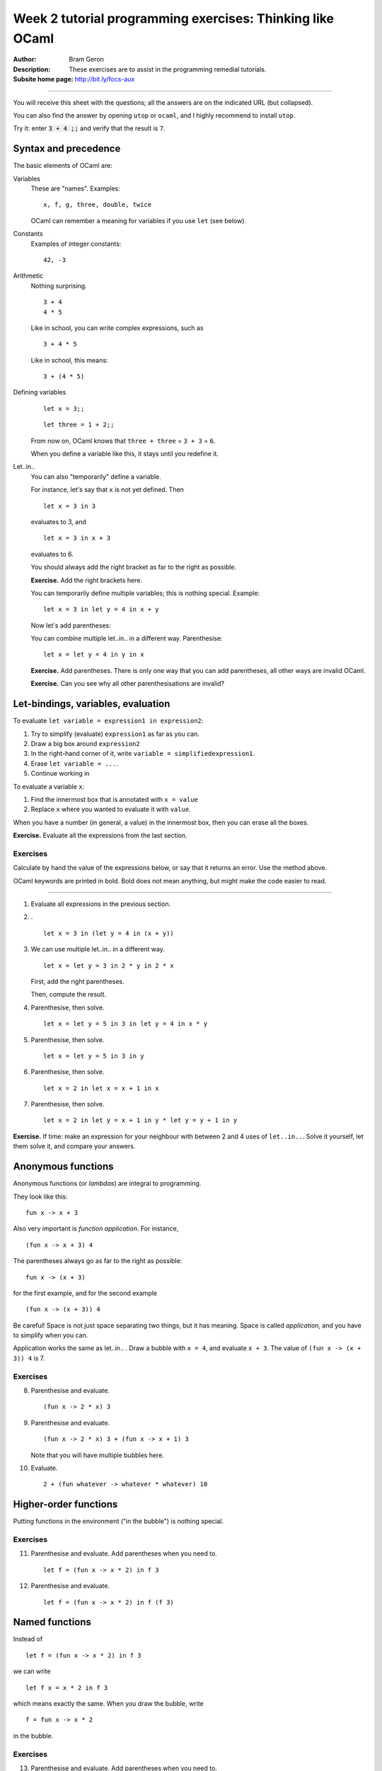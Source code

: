 
**********************************************************
Week 2 tutorial programming exercises: Thinking like OCaml
**********************************************************

.. highlight:: ocaml

.. default-role:: code

.. |ex| replace:: **Exercise.**

:Author: Bram Geron

:Description: These exercises are to assist in the programming remedial tutorials.

:Subsite home page: http://bit.ly/focs-aux

----


You will receive this sheet with the questions; all the answers are on the indicated URL (but collapsed).

You can also find the answer by opening ``utop`` or ``ocaml``, and I highly recommend to install ``utop``.

Try it: enter `3 + 4 ;;` and verify that the result is ``7``.


Syntax and precedence
=====================

The basic elements of OCaml are:

Variables
    These are "names". Examples::

        x, f, g, three, double, twice

    OCaml can remember a meaning for variables if you use ``let`` (see below).

Constants
    Examples of integer constants::

        42, -3

Arithmetic
    Nothing surprising. ::

        3 + 4
        4 * 5

    Like in school, you can write complex expressions, such as ::

        3 + 4 * 5

    Like in school, this means::

        3 + (4 * 5)

Defining variables
    ::

        let x = 3;;

    ::

        let three = 1 + 2;;

    From now on, OCaml knows that ``three + three`` = ``3 + 3`` = ``6``.

    When you define a variable like this, it stays until you redefine it.


Let..in..
    You can also "temporarily" define a variable.

    For instance, let's say that ``x`` is not yet defined. Then ::

        let x = 3 in 3

    evaluates to 3, and ::

        let x = 3 in x + 3

    evaluates to 6.

    You should always add the right bracket as far to the right as possible.

    |ex| Add the right brackets here.

    .. collapse::

        ::

            let x = 3 in (x + 3)

    You can temporarily define multiple variables; this is nothing special. Example::

        let x = 3 in let y = 4 in x + y

    Now let's add parentheses:

    .. collapse::

        ::

            let x = 3 in (let y = 4 in (x + y))

    You can combine multiple let..in.. in a different way. Parenthesise::

        let x = let y = 4 in y in x

    |ex| Add parentheses. There is only one way that you can add parentheses, all other ways are invalid OCaml.

    |ex| Can you see why all other parenthesisations are invalid?

    .. collapse::

        ::

            let x = (let y = 4 in y) in x





Let-bindings, variables, evaluation
===================================

To evaluate ``let variable = expression1 in expression2``:

#. Try to simplify (evaluate) ``expression1`` as far as you can.
#. Draw a big box around ``expression2``
#. In the right-hand corner of it, write ``variable = simplifiedexpression1``.
#. Erase ``let variable = ...``.
#. Continue working in 
   
To evaluate a variable ``x``:

#. Find the innermost box that is annotated with ``x = value``
#. Replace ``x`` where you wanted to evaluate it with ``value``.

When you have a number (in general, a value) in the innermost box, then you can erase all the boxes.

|ex| Evaluate all the expressions from the last section.

Exercises
---------

Calculate by hand the value of the expressions below, or say that it returns an error. Use the method above.

OCaml keywords are printed in bold. Bold does not mean anything, but might make the code easier to read.

----

1.  Evaluate all expressions in the previous section.

#.  . ::
    
        let x = 3 in (let y = 4 in (x + y))

    .. collapse:: 7.

#.  We can use multiple let..in.. in a different way. ::

        let x = let y = 3 in 2 * y in 2 * x

    First, add the right parentheses.

    Then, compute the result.

    .. collapse::

        Before we draw any boxes, we simplify `let y = 3 in 2 * y`. Draw a box with ``y = 3``, fill in ``y``, simplify to 6.

        Then you can draw a box with ``x = 6``. Fill in ``x``, simplify to 12.

#.  Parenthesise, then solve. ::
        
        let x = let y = 5 in 3 in let y = 4 in x * y

    .. collapse::

        - Simplify the ``x =`` part. Inside it, replace ``let y = 5 in`` with a bubble. Simplifying 3 is finished, so erase the bubble again.
        - We now have ``let x = 3 in``. Draw a bubble for it.
        - We now have ``let y = 4 in``. Draw a bubble for it.
        - Replace x by 3 and y by 4.
        - Simplify ``3 * 4`` to 12.

        If you try it in utop, you will get a warning that you have an unused variable. This is okay.

        Often, unused variables mean you are doing unnecessary computations. Indeed, we did ``let y = 5 in`` but it was useless.

#.  Parenthesise, then solve. ::
        
        let x = let y = 5 in 3 in y

    .. collapse::

        - Simplify the ``x =`` part as in the previous exercise. You now have ``let x = 3 in y``.
        - Make a bubble with ``x = 3`` in the corner.
        - ``y`` is undefined, so ERROR.

#.  Parenthesise, then solve. ::
    
        let x = 2 in let x = x + 1 in x

    .. collapse::

        Answer: 3.

#.  Parenthesise, then solve. ::
        
        let x = 2 in let y = x + 1 in y * let y = y + 1 in y

    .. collapse::

        ::

            let x = 2 in (let y = (x + 1) in y * (let y = y + 1 in y))

        - Draw a bubble with x = 2.
        - Replace ``x`` in ``x + 1`` with ``2``, simplify 2+1 to 3.
        - Draw a bubble with y = 3
        - Replace ``y`` in ``y + 1`` with ``3``, simplify 3+1 to 4.
        - Replace inner ``y`` with 4.
        - Erase bubble
        - Replace ``y`` with 3.
        - Simplify 3 * 4 = 12


|ex| If time: make an expression for your neighbour with between 2 and 4 uses of ``let..in..``. Solve it yourself, let them solve it, and compare your answers.

Anonymous functions
===================

Anonymous functions (or *lambdas*) are integral to programming.

They look like this::

    fun x -> x + 3

Also very important is *function application*. For instance, ::

    (fun x -> x + 3) 4

The parentheses always go as far to the right as possible::

    fun x -> (x + 3)

for the first example, and for the second example ::

    (fun x -> (x + 3)) 4

Be careful! Space is not just space separating two things, but it has meaning. Space is called *application*, and you have to simplify when you can.

Application works the same as let..in.. . Draw a bubble with ``x = 4``, and evaluate ``x + 3``. The value of ``(fun x -> (x + 3)) 4`` is 7.

Exercises
---------

8.  Parenthesise and evaluate. ::
        
        (fun x -> 2 * x) 3

    .. collapse:: Answer: 6.

#.  Parenthesise and evaluate. ::
        
        (fun x -> 2 * x) 3 + (fun x -> x + 1) 3

    Note that you will have multiple bubbles here.

    .. collapse:: Answer: 10.

#.  Evaluate. ::
        
        2 + (fun whatever -> whatever * whatever) 10

    .. collapse:: Answer: 102.

Higher-order functions
======================

Putting functions in the environment ("in the bubble") is nothing special. 


Exercises
---------

11. Parenthesise and evaluate. Add parentheses when you need to. ::
     
        let f = (fun x -> x * 2) in f 3

    .. collapse::

        * Make a bubble, write ``f = fun x -> x * 2`` in the corner of it.
        * Replace ``f`` by ``(fun x -> x * 2)`` (add parentheses!)
          
          Now you have ``(fun x -> x * 2) 3``

        * Make a bubble with ``x = 3``
        * Simplify ``x * 2`` to 6.
          
#.  Parenthesise and evaluate. ::
    
        let f = (fun x -> x * 2) in f (f 3)

    .. collapse::

        Same, but you have to replace ``f`` twice, and you get an application twice. The result is 12.

.. _named-function-explanation:

Named functions
===============

Instead of ::

   let f = (fun x -> x * 2) in f 3

we can write ::

   let f x = x * 2 in f 3

which means exactly the same. When you draw the bubble, write ::

    f = fun x -> x * 2

in the bubble.

Exercises
---------


13. Parenthesise and evaluate. Add parentheses when you need to. ::
     
        let f x = x * 2 in f 3

    .. collapse::

        As before.

        * Make a bubble, write ``f = fun x -> x * 2`` in the corner of it.
        * Replace ``f`` by ``(fun x -> x * 2)`` (add parentheses!)
          
          Now you have ``(fun x -> x * 2) 3``

        * Make a bubble with ``x = 3``
        * Simplify ``x * 2`` to 6.
          
#.  Parenthesise and evaluate. ::

        let f x = x * 2 in f (f 3)

    .. collapse::

        Same, but you have to replace ``f`` twice, and you get an application twice. The result is 12.

#.  Parenthesise and evaluate. ::
        
        let f x = x * 2 in f x

    .. collapse::

        * Draw the bubble with ``f = fun x -> x * 2``.
        * ``x`` is not in a bubble, so we cannot simplify it. Error!

#.  Evaluate. ::

       let f x = 3 * x in let g x = 3 + x in f (g 4)

    .. collapse::

        21

        This was from the lecture: http://bit.ly/focs04a

#.  Evaluate. ::

        let f x = x + x in let g h = h (h 1) in g f

    .. collapse::

        The exercise is easier when we rename the variables::

            let double x = x + x in
            let apply_twice_to_one h = h (h 1) in
            apply_twice_to_one double

        The answer is 4:

        * Write a bubble ``f = fun x -> x + x``
        * Write a bubble ``g = fun h -> h (h 1)``
        * Substitute ``g`` to get ::
            
            (fun h -> h (h 1)) f

          inside the two bubbles

        * Substitute ``f`` to get ::
            
            (fun h -> h (h 1)) (fun x -> x + x)


          inside the two bubbles

        * Write another bubble ``h = fun x -> x + x``; inside it ``h (h 1)``
        * Fill in ``h`` in the inside
        * In the brackets, make a bubble with ``let x = 1``; the bubble contains ``x + x``. Simplifies to ``2``. Remove the ``x`` bubble.
        * You have ``h 2`` left. Make a bubble with ``x = 2`` and ``x + x`` inside it. This simplifies to 4.
        * Remove the ``h`` bubble, the ``g`` bubble, and the ``f`` bubble.

        The answer is 4.


        This was from the lecture: http://bit.ly/focs04b

#.  Evaluate. ::

        let f g = g (g 1) in let h x = x + x in f h

    .. collapse::

        The answer is the same as the previous exercise. I just renamed the variables and swapped the ``let``\ s.

        Let's do it in steps. First, I'll lay out the code differently. ::

            let f g = g (g 1) in
            let h x = x + x
            in f h

        Then I'll reorder the lets. ::

            let h x = x + x
            let f g = g (g 1) in
            in f h

        Then I'll rename the variables. ::

            let f x = x + x
            let g h = h (h 1) in
            in g f

        Now the correspondence should be obvious.

        .

        You cannot always reorder the lets. Can you give an example?

Quiz
====

Please take the quiz: http://bit.ly/focs-aux-survey

.. image:: ../resources/focs-aux-survey.png
    :scale: 30%

